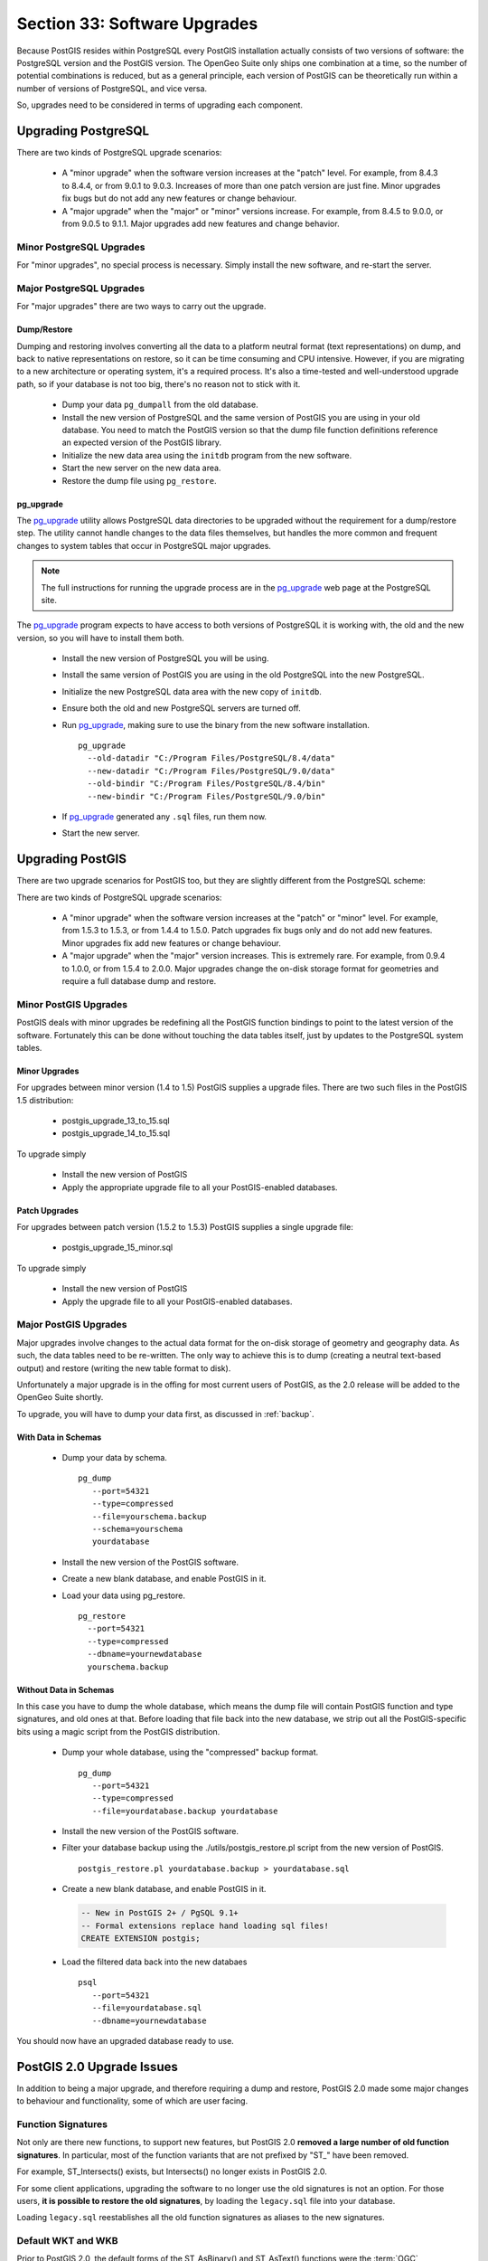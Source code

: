 .. _upgrades:

Section 33: Software Upgrades
=============================

Because PostGIS resides within PostgreSQL every PostGIS installation actually consists of two versions of software: the PostgreSQL version and the PostGIS version.  The OpenGeo Suite only ships one combination at a time, so the number of potential combinations is reduced, but as a general principle, each version of PostGIS can be theoretically run within a number of versions of PostgreSQL, and vice versa.

So, upgrades need to be considered in terms of upgrading each component.


Upgrading PostgreSQL
--------------------

There are two kinds of PostgreSQL upgrade scenarios:

 * A "minor upgrade" when the software version increases at the "patch" level. For example, from 8.4.3 to 8.4.4, or from 9.0.1 to 9.0.3. Increases of more than one patch version are just fine. Minor upgrades fix bugs but do not add any new features or change behaviour.
 * A "major upgrade" when the "major" or "minor" versions increase. For example, from 8.4.5 to 9.0.0, or from 9.0.5 to 9.1.1. Major upgrades add new features and change behavior.

Minor PostgreSQL Upgrades
~~~~~~~~~~~~~~~~~~~~~~~~~

For "minor upgrades", no special process is necessary. Simply install the new software, and re-start the server. 

Major PostgreSQL Upgrades
~~~~~~~~~~~~~~~~~~~~~~~~~

For "major upgrades" there are two ways to carry out the upgrade.

Dump/Restore
************

Dumping and restoring involves converting all the data to a platform neutral format (text representations) on dump, and back to native representations on restore, so it can be time consuming and CPU intensive. However, if you are migrating to a new architecture or operating system, it's a required process. It's also a time-tested and well-understood upgrade path, so if your database is not too big, there's no reason not to stick with it.

 * Dump your data ``pg_dumpall`` from the old database.
 * Install the new version of PostgreSQL and the same version of PostGIS you are using in your old database. You need to match the PostGIS version so that the dump file function definitions reference an expected version of the PostGIS library.
 * Initialize the new data area using the ``initdb`` program from the new software.
 * Start the new server on the new data area.
 * Restore the dump file using ``pg_restore``.

pg_upgrade
**********

The pg_upgrade_ utility allows PostgreSQL data directories to be upgraded without the requirement for a dump/restore step. The utility cannot handle changes to the data files themselves, but handles the more common and frequent changes to system tables that occur in PostgreSQL major upgrades.

.. note:: 

  The full instructions for running the upgrade process are in the pg_upgrade_ web page at the PostgreSQL site.

The pg_upgrade_ program expects to have access to both versions of PostgreSQL it is working with, the old and the new version, so you will have to install them both. 

 * Install the new version of PostgreSQL you will be using.
 * Install the same version of PostGIS you are using in the old PostgreSQL into the new PostgreSQL.
 * Initialize the new PostgreSQL data area with the new copy of ``initdb``.
 * Ensure both the old and new PostgreSQL servers are turned off.
 * Run pg_upgrade_, making sure to use the binary from the new software installation.

   ::
      
     pg_upgrade 
       --old-datadir "C:/Program Files/PostgreSQL/8.4/data"
       --new-datadir "C:/Program Files/PostgreSQL/9.0/data"
       --old-bindir "C:/Program Files/PostgreSQL/8.4/bin"
       --new-bindir "C:/Program Files/PostgreSQL/9.0/bin"

 * If pg_upgrade_ generated any ``.sql`` files, run them now.
 * Start the new server.


Upgrading PostGIS
-----------------

There are two upgrade scenarios for PostGIS too, but they are slightly different from the PostgreSQL scheme:

There are two kinds of PostgreSQL upgrade scenarios:

  * A "minor upgrade" when the software version increases at the "patch" or "minor" level. For example, from 1.5.3 to 1.5.3, or from 1.4.4 to 1.5.0. Patch upgrades fix bugs only and do not add new features. Minor upgrades fix add new features or change behaviour.
  * A "major upgrade" when the "major" version increases. This is extremely rare. For example, from 0.9.4 to 1.0.0, or from 1.5.4 to 2.0.0. Major upgrades change the on-disk storage format for geometries and require a full database dump and restore.


Minor PostGIS Upgrades
~~~~~~~~~~~~~~~~~~~~~~

PostGIS deals with minor upgrades be redefining all the PostGIS function bindings to point to the latest version of the software. Fortunately this can be done without touching the data tables itself, just by updates to the PostgreSQL system tables.

Minor Upgrades
**************

For upgrades between minor version (1.4 to 1.5) PostGIS supplies a upgrade files. There are two such files in the PostGIS 1.5 distribution:

 * postgis_upgrade_13_to_15.sql
 * postgis_upgrade_14_to_15.sql

To upgrade simply

 * Install the new version of PostGIS
 * Apply the appropriate upgrade file to all your PostGIS-enabled databases.

Patch Upgrades
**************

For upgrades between patch version (1.5.2 to 1.5.3) PostGIS supplies a single upgrade file:

 * postgis_upgrade_15_minor.sql

To upgrade simply

 * Install the new version of PostGIS
 * Apply the upgrade file to all your PostGIS-enabled databases.

Major PostGIS Upgrades
~~~~~~~~~~~~~~~~~~~~~~

Major upgrades involve changes to the actual data format for the on-disk storage of geometry and geography data. As such, the data tables need to be re-written. The only way to achieve this is to dump (creating a neutral text-based output) and restore (writing the new table format to disk).

Unfortunately a major upgrade is in the offing for most current users of PostGIS, as the 2.0 release will be added to the OpenGeo Suite shortly.

To upgrade, you will have to dump your data first, as discussed in :ref:`backup`.

With Data in Schemas
********************

 * Dump your data by schema.

   ::
 
     pg_dump 
        --port=54321
        --type=compressed 
        --file=yourschema.backup 
        --schema=yourschema 
        yourdatabase

 * Install the new version of the PostGIS software.
 * Create a new blank database, and enable PostGIS in it.
 * Load your data using pg_restore.

   ::

     pg_restore
       --port=54321
       --type=compressed 
       --dbname=yournewdatabase
       yourschema.backup


Without Data in Schemas
***********************

In this case you have to dump the whole database, which means the dump file will contain PostGIS function and type signatures, and old ones at that. Before loading that file back into the new database, we strip out all the PostGIS-specific bits using a magic script from the PostGIS distribution.

 * Dump your whole database, using the "compressed" backup format.

   ::

     pg_dump 
        --port=54321 
        --type=compressed 
        --file=yourdatabase.backup yourdatabase

 * Install the new version of the PostGIS software.
 * Filter your database backup using the ./utils/postgis_restore.pl script from the new version of PostGIS.

   ::

     postgis_restore.pl yourdatabase.backup > yourdatabase.sql

 * Create a new blank database, and enable PostGIS in it.

   .. code-block:: sql

      -- New in PostGIS 2+ / PgSQL 9.1+
      -- Formal extensions replace hand loading sql files!
      CREATE EXTENSION postgis;

 * Load the filtered data back into the new databaes

   ::

     psql 
        --port=54321 
        --file=yourdatabase.sql 
        --dbname=yournewdatabase


You should now have an upgraded database ready to use.


PostGIS 2.0 Upgrade Issues
--------------------------

In addition to being a major upgrade, and therefore requiring a dump and restore, PostGIS 2.0 made some major changes to behaviour and functionality, some of which are user facing.

Function Signatures
~~~~~~~~~~~~~~~~~~~

Not only are there new functions, to support new features, but PostGIS 2.0 **removed a large number of old function signatures**. In particular, most of the function variants that are not prefixed by "ST\_" have been removed.

For example, ST_Intersects() exists, but Intersects() no longer exists in PostGIS 2.0.

For some client applications, upgrading the software to no longer use the old signatures is not an option. For those users, **it is possible to restore the old signatures**, by loading the ``legacy.sql`` file into your database. 

Loading ``legacy.sql`` reestablishes all the old function signatures as aliases to the new signatures.

Default WKT and WKB
~~~~~~~~~~~~~~~~~~~

Prior to PostGIS 2.0, the default forms of the ST_AsBinary() and ST_AsText() functions were the :term:`OGC` :term:`SFSQL` defined versions, which only supported two dimensions. Running ST_AsBinary() and ST_AsText() on 3-D and 4-D features just caused the extra dimensions to be stripped, and the returns were 2-D.

For PostGIS 2.0, the ISO SQL/MM definitions of ST_AsBinary() and ST_AsText() are used. For 2-D features, the representations are the same, so no changes will be noticed. For 3-D and 4-D features, however, legal representations in ISO SQL/MM exist, so the dimensions will no longer be stripped, and ISO text and binary results will be returned.

For well-known text, that means that the type string will include dimensionality information, and there will be extra ordinates, eg:

::

  POINT Z (0 0 0)
  LINESTRING ZM (0 0 0 0, 1 1 1 1)

For well-known binaries, that means that the type number will be promoted by a multiple of 1000 to indicate the dimensionality.

 * 0 implies 2D
 * 1000 implied 3D with a Z
 * 2000 implies 3D with an M
 * 3000 implies 4D

So, for example

 * A POINT has type number 1, a POINT ZM has type number 3001
 * A LINESTRING has type number 2, LINESTRING M has type number 2002.

Default SRID
~~~~~~~~~~~~

For PostGIS 0.X and 1.X, the SRID assigned to geometries created without specifying an SRID was -1.

For PostGIS 2.X, the SRID assigned to geometries created without specifying an SRID is 0.

This is only important to client applications calling the ST_SRID() function and testing the result.

SRID Range Limits
~~~~~~~~~~~~~~~~~

In order to fit the SRID number into a limited address range in the PostgreSQL system tables, the range of values PostGIS 2.X supports for SRID numbers is actually smaller than the range supported in 1.X. 

Legal user-defined SRIDs in PostGIS 2.X are from 1 to 998999. The top 10000 SRIDs are retained by PostGIS for internal use.





.. _pg_upgrade: http://www.postgresql.org/docs/current/static/pgupgrade.html



